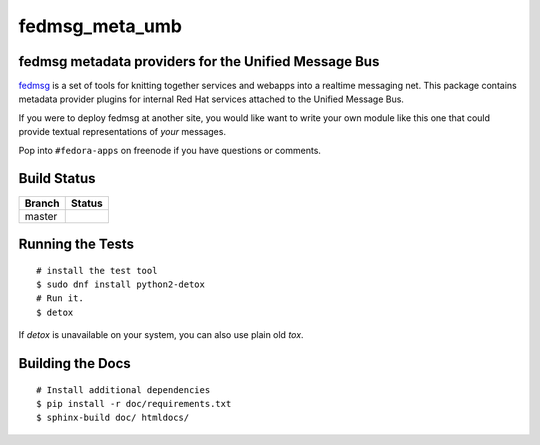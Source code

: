 fedmsg_meta_umb
=================================

.. split here

fedmsg metadata providers for the Unified Message Bus
----------------------------------------------------------------

`fedmsg <http://fedmsg.com>`_ is a set of tools for knitting together services
and webapps into a realtime messaging net.  This package contains metadata
provider plugins for internal Red Hat services attached to the Unified
Message Bus.

If you were to deploy fedmsg at another site, you would like want to write your
own module like this one that could provide textual representations of *your*
messages.

Pop into ``#fedora-apps`` on freenode if you have questions or comments.

Build Status
------------

.. |master| image:: https://secure.travis-ci.org/release-engineering/fedmsg_meta_umb.png?branch=master
   :alt: Build Status - master branch
   :target: http://travis-ci.org/#!/release-engineering/fedmsg_meta_umb

+----------+-----------+
| Branch   | Status    |
+==========+===========+
| master   | |master|  |
+----------+-----------+

Running the Tests
-----------------

::

    # install the test tool
    $ sudo dnf install python2-detox
    # Run it.
    $ detox

If `detox` is unavailable on your system, you can also use plain old `tox`.

Building the Docs
-----------------

::

    # Install additional dependencies
    $ pip install -r doc/requirements.txt
    $ sphinx-build doc/ htmldocs/
